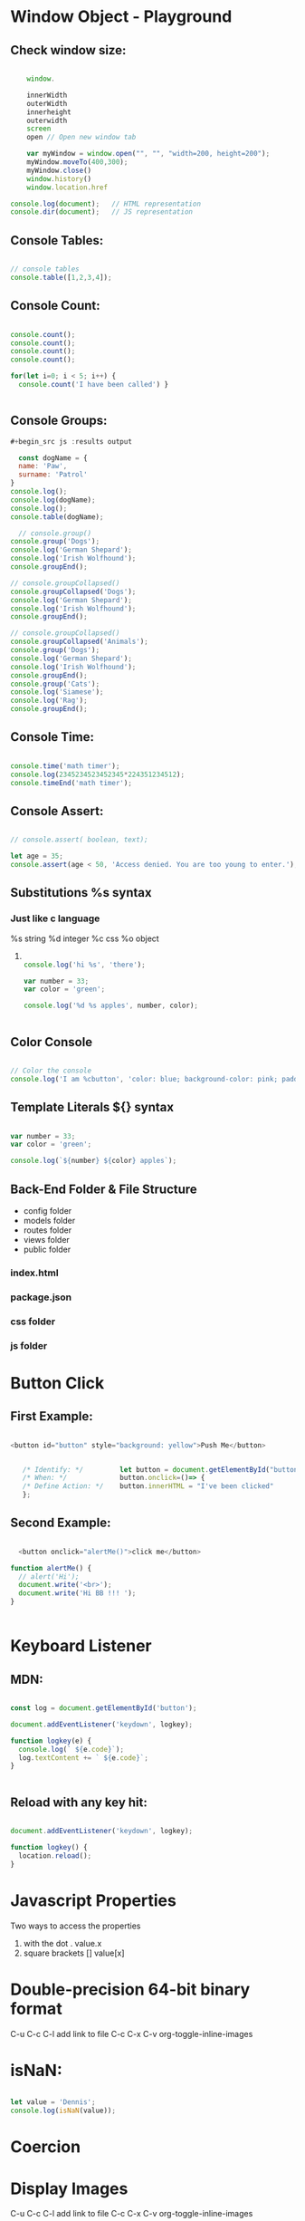* Window Object - Playground
** Check window size:

#+begin_src js :results output

        window.

        innerWidth
        outerWidth
        innerheight
        outerwidth
        screen
        open // Open new window tab

        var myWindow = window.open("", "", "width=200, height=200");
        myWindow.moveTo(400,300);
        myWindow.close()
        window.history()
        window.location.href

    console.log(document);   // HTML representation
    console.dir(document);   // JS representation

#+end_src

#+RESULTS:
** Console Tables:

#+begin_src js :results output

    // console tables
    console.table([1,2,3,4]);
  
#+end_src

** Console Count:

#+begin_src js :results output

  console.count();
  console.count();
  console.count();
  console.count();

  for(let i=0; i < 5; i++) {
    console.count('I have been called') }


#+end_src

#+RESULTS:
: default: 1
: default: 2
: default: 3
: default: 4
: I have been called: 1
: I have been called: 2
: I have been called: 3
: I have been called: 4
: I have been called: 5

** Console Groups:

#+begin_src js :results output
  #+begin_src js :results output

    const dogName = {
    name: 'Paw',
    surname: 'Patrol'
  }
  console.log();
  console.log(dogName);
  console.log();
  console.table(dogName);

    // console.group()
  console.group('Dogs');
  console.log('German Shepard');
  console.log('Irish Wolfhound');
  console.groupEnd();

  // console.groupCollapsed()
  console.groupCollapsed('Dogs');
  console.log('German Shepard');
  console.log('Irish Wolfhound');
  console.groupEnd();

  // console.groupCollapsed()
  console.groupCollapsed('Animals');
  console.group('Dogs');
  console.log('German Shepard');
  console.log('Irish Wolfhound');
  console.groupEnd();
  console.group('Cats');
  console.log('Siamese');
  console.log('Rag');
  console.groupEnd();

#+end_src

#+RESULTS:
#+begin_example
Dogs
  German Shepard
  Irish Wolfhound
Dogs
  German Shepard
  Irish Wolfhound
Animals
  Dogs
    German Shepard
    Irish Wolfhound
  Cats
    Siamese
    Rag
#+end_example

** Console Time:

#+begin_src js :results output

  console.time('math timer');
  console.log(2345234523452345*224351234512);
  console.timeEnd('math timer');

#+end_src

#+RESULTS:
: 5.261562605566956e+26
: math timer: 2.031ms

** Console Assert:

#+begin_src js :results output

  // console.assert( boolean, text);

  let age = 35;
  console.assert(age < 50, 'Access denied. You are too young to enter.');

#+end_src

#+RESULTS:

** Substitutions %s syntax
*** Just like c language
       %s string
       %d integer
       %c css
       %o object
**** 

#+begin_src js :results output

    console.log('hi %s', 'there');

    var number = 33;
    var color = 'green';

    console.log('%d %s apples', number, color);


#+end_src

#+RESULTS:
: hi there
: 33 green apples
: I am button

** Color Console 

#+begin_src js :results output

  // Color the console
  console.log('I am %cbutton', 'color: blue; background-color: pink; padding: 2px 3px; border-radius: 2px');

#+end_src

** Template Literals ${} syntax

#+begin_src js :results output

  var number = 33;
  var color = 'green';

  console.log(`${number} ${color} apples`);

#+end_src

#+RESULTS:
: 33 green apples

** Back-End Folder & File Structure

- config folder
- models folder
- routes folder
- views folder
- public folder
*** index.html
*** package.json
*** css folder
*** js folder

* Button Click 

** First Example:
#+begin_src js :results output

  <button id="button" style="background: yellow">Push Me</button>


     /* Identify: */         let button = document.getElementById("button");
     /* When: */             button.onclick=()=> {
     /* Define Action: */    button.innerHTML = "I've been clicked"
     };

#+end_src

** Second Example:
#+begin_src js :results output

    <button onclick="alertMe()">click me</button>

  function alertMe() {
    // alert('Hi');
    document.write('<br>');
    document.write('Hi BB !!! ');
  }


#+end_src

* Keyboard Listener
** MDN:
#+begin_src js :results output

  const log = document.getElementById('button');

  document.addEventListener('keydown', logkey);

  function logkey(e) {
    console.log(` ${e.code}`);
    log.textContent += ` ${e.code}`;
  }


#+end_src

** Reload with any key hit:

#+begin_src js :results output

  document.addEventListener('keydown', logkey);

  function logkey() {
    location.reload();
  }

#+end_src

* Javascript Properties

Two ways to access the properties

1. with the dot .                               value.x
2. square brackets []                       value[x]
   
* Double-precision 64-bit binary format 
   C-u C-c C-l add link to file
   C-c C-x C-v org-toggle-inline-images
   #+CAPTION This is the caption for the next pic
#+ATTR_ORG: :width 700
   [[file:1236px-IEEE_754_Double_Floating_Point_Format.svg.png]]

* isNaN:

#+begin_src js :results output

  let value = 'Dennis';
  console.log(isNaN(value));

#+end_src

#+RESULTS:
: true

* Coercion
#+ATTR_ORG: :width 700
[[file:Screen Shot 2021-11-26 at 3.33.34 PM.png]]

* Display Images 
   C-u C-c C-l add link to file
   C-c C-x C-v org-toggle-inline-images
   #+CAPTION This is the caption for the next pic
   #+NAME:      fig:IMG_0013.PNG
   #+ATTR_ORG: :width 300
   #+attr_html: :width 300
   #+attr_latex: :width 300

